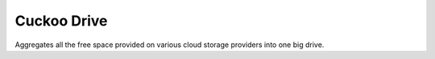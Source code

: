 Cuckoo Drive
------------------
.. image:: https://travis-ci.org/lukasmartinelli/cuckoodrive.svg?branch=multifs
  :target: https://travis-ci.org/lukasmartinelli/cuckoodrive
.. image:: https://coveralls.io/repos/lukasmartinelli/cuckoodrive/badge.png?branch=master
  :target: https://coveralls.io/r/lukasmartinelli/cuckoodrive?branch=master
.. image:: https://landscape.io/github/lukasmartinelli/cuckoodrive/master/landscape.png
  :target: https://landscape.io/github/lukasmartinelli/cuckoodrive/master
Aggregates all the free space provided on various cloud storage providers into one big drive.
